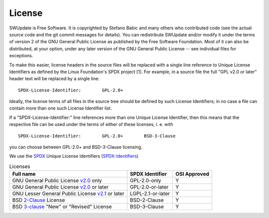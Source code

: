=======
License
=======

SWUpdate is Free Software.  It is copyrighted by Stefano Babic and
many others who contributed code (see the actual source code and the
git commit messages for details).  You can redistribute SWUpdate and/or
modify it under the terms of version 2 of the GNU General Public
License as published by the Free Software Foundation.  Most of it can
also be distributed, at your option, under any later version of the
GNU General Public License -- see individual files for exceptions.

To make this easier, license headers in the source files will be
replaced with a single line reference to Unique License Identifiers
as defined by the Linux Foundation's SPDX project [1].  For example,
in a source file the full "GPL v2.0 or later" header text will be
replaced by a single line:

::

	SPDX-License-Identifier:	GPL-2.0+

Ideally, the license terms of all files in the source tree should be
defined by such License Identifiers; in no case a file can contain
more than one such License Identifier list.

If a "SPDX-License-Identifier:" line references more than one Unique
License Identifier, then this means that the respective file can be
used under the terms of either of these licenses, i. e. with

::

	SPDX-License-Identifier:	GPL-2.0+	BSD-3-Clause

you can choose between GPL-2.0+ and BSD-3-Clause licensing.

We use the SPDX_ Unique License Identifiers (SPDX-Identifiers_)

.. _SPDX: http://spdx.org/
.. _SPDX-Identifiers: http://spdx.org/licenses/

.. table:: Licenses

   +-------------------------------------------------+------------------+--------------+
   | Full name                                       |  SPDX Identifier | OSI Approved |
   +=================================================+==================+==============+
   | GNU General Public License v2.0_ only           | GPL-2.0-only     |    Y         |
   +-------------------------------------------------+------------------+--------------+
   | GNU General Public License v2.0_ or later       | GPL-2.0-or-later |    Y         |
   +-------------------------------------------------+------------------+--------------+
   | GNU Lesser General Public License v2.1_ or later| LGPL-2.1-or-later|    Y         |
   +-------------------------------------------------+------------------+--------------+
   | BSD 2-Clause_ License                           | BSD-2-Clause     |    Y         |
   +-------------------------------------------------+------------------+--------------+
   | BSD 3-clause_ "New" or "Revised" License        | BSD-3-Clause     |    Y         |
   +-------------------------------------------------+------------------+--------------+

.. _v2.0: http://www.gnu.org/licenses/gpl-2.0.txt
.. _v2.1: http://www.gnu.org/licenses/old-licenses/lgpl-2.1.txt
.. _2-Clause: http://spdx.org/licenses/BSD-2-Clause
.. _3-Clause: http://spdx.org/licenses/BSD-3-Clause#licenseText
